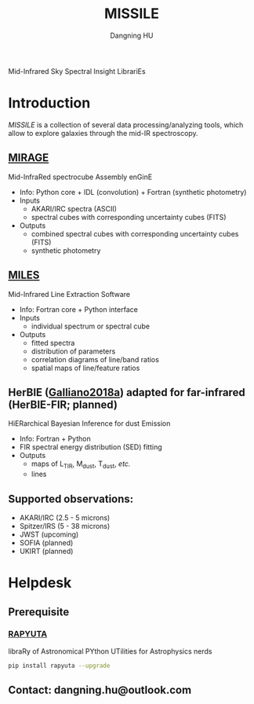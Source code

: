 #+TITLE: MISSILE
#+AUTHOR: Dangning HU

Mid-Infrared Sky Spectral Insight LibrariEs
* Introduction
/MISSILE/ is a collection of several data processing/analyzing tools, which allow to explore galaxies through the mid-IR spectroscopy.
** [[https://github.com/kxxdhdn/MISSILE/tree/main/MIRAGE][MIRAGE]]
Mid-InfraRed spectrocube Assembly enGinE
- Info: Python core + IDL (convolution) + Fortran (synthetic photometry)
- Inputs
  + AKARI/IRC spectra (ASCII)
  + spectral cubes with corresponding uncertainty cubes (FITS)
- Outputs
  + combined spectral cubes with corresponding uncertainty cubes (FITS)
  + synthetic photometry
** [[https://github.com/kxxdhdn/MISSILE/tree/main/MILES][MILES]]
Mid-Infrared Line Extraction Software
- Info: Fortran core + Python interface
- Inputs
  + individual spectrum or spectral cube
- Outputs
  + fitted spectra
  + distribution of parameters
  + correlation diagrams of line/band ratios
  + spatial maps of line/feature ratios
** HerBIE ([[https://ui.adsabs.harvard.edu/abs/2018MNRAS.476.1445G/abstract][Galliano2018a]]) adapted for far-infrared (HerBIE-FIR; planned)
HiERarchical Bayesian Inference for dust Emission
- Info: Fortran + Python
- FIR spectral energy distribution (SED) fitting
- Outputs
  + maps of L_{TIR}, M_{dust}, T_{dust}, /etc./
  + lines
** Supported observations: 
- AKARI/IRC (2.5 - 5 microns)
- Spitzer/IRS (5 - 38 microns)
- JWST (upcoming)
- SOFIA (planned)
- UKIRT (planned)
* Helpdesk
** Prerequisite
*** [[https://github.com/kxxdhdn/RAPYUTA][RAPYUTA]]
libraRy of Astronomical PYthon UTilities for Astrophysics nerds
#+begin_src bash
pip install rapyuta --upgrade
#+end_src
** Contact: dangning.hu@outlook.com

